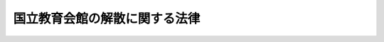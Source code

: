 .. _H11HO062:

==============================
国立教育会館の解散に関する法律
==============================

.. raw:: html
    
    
    <b>国立教育会館の解散に関する法律<br>
    （平成十一年五月二十八日法律第六十二号）</b><br><br><div align="right">最終改正：平成一一年一二月二二日法律第一六〇号</div><br><p></p><div class="item"><b><a name="1000000000000000000000000000000000000000000000000000000000001000000000000000000">１</a>
    </b>
    　国立教育会館（以下「教育会館」という。）は、この法律の施行の時において解散するものとし、その資産及び債務は、その時において国が承継し、一般会計に帰属する。
    </div>
    <div class="item"><b><a name="1000000000000000000000000000000000000000000000000000000000002000000000000000000">２</a>
    </b>
    　教育会館の解散の日の前日を含む事業年度は、その日に終わるものとし、当該事業年度に係る決算並びに財産目録、貸借対照表、損益計算書及び業務報告書の作成等については、文部科学大臣が従前の例により行うものとする。この場合において、当該決算の完結の期限は、その解散の日から起算して二月を経過する日とする。
    </div>
    <div class="item"><b><a name="1000000000000000000000000000000000000000000000000000000000003000000000000000000">３</a>
    </b>
    　第一項の規定により教育会館が解散した場合における解散の登記については、政令で定める。
    </div>
    
    
    <br><a name="5000000000000000000000000000000000000000000000000000000000000000000000000000000"></a>
    　　　<a name="5000000001000000000000000000000000000000000000000000000000000000000000000000000"><b>附　則　抄</b></a>
    <br><p></p><div class="arttitle">（施行期日）</div>
    <div class="item"><b>１</b>
    　この法律は、公布の日から起算して二年を超えない範囲内において政令で定める日から施行する。ただし、附則第四項から第六項までの規定は、平成十二年四月一日から施行する。
    </div>
    <div class="arttitle">（国立教育会館法の廃止）</div>
    <div class="item"><b>２</b>
    　国立教育会館法（昭和三十九年法律第八十九号）は、廃止する。
    </div>
    <div class="arttitle">（国立教育会館法の廃止に伴う経過措置）</div>
    <div class="item"><b>３</b>
    　この法律の施行前にした行為に対する罰則の適用については、なお従前の例による。
    </div>
    <div class="arttitle">（教育会館の業務の特例）</div>
    <div class="item"><b>４</b>
    　教育会館は、平成十二年四月一日から第一項の規定による解散の日の前日までの間においては、国立教育会館法第一条及び第二十条の規定にかかわらず、同条第一項第一号及び第二項の業務を行わないものとする。
    </div>
    <div class="arttitle">（教育会館の財産の一部の承継）</div>
    <div class="item"><b>５</b>
    　教育会館の財産で主として国立教育会館法第二十条第一項第一号及び第二項の業務の用に供されているもののうち政令で定めるものは、第一項の規定にかかわらず、平成十二年四月一日に国が承継し、一般会計に帰属する。
    </div>
    <div class="item"><b>６</b>
    　教育会館は、前項の規定により同項の政令で定める財産を国が承継した時において、教育会館の資本金のうち当該財産に係る部分として文部大臣が大蔵大臣と協議して定める金額により資本金を減少するものとする。
    </div>
    
    <br>　　　<a name="5000000002000000000000000000000000000000000000000000000000000000000000000000000"><b>附　則　（平成一一年一二月二二日法律第一六〇号）　抄</b></a>
    <br><p>
    </p><div class="arttitle">（施行期日）</div>
    <div class="item"><b>第一条</b>
    　この法律（第二条及び第三条を除く。）は、平成十三年一月六日から施行する。
    </div>
    
    <br><br>